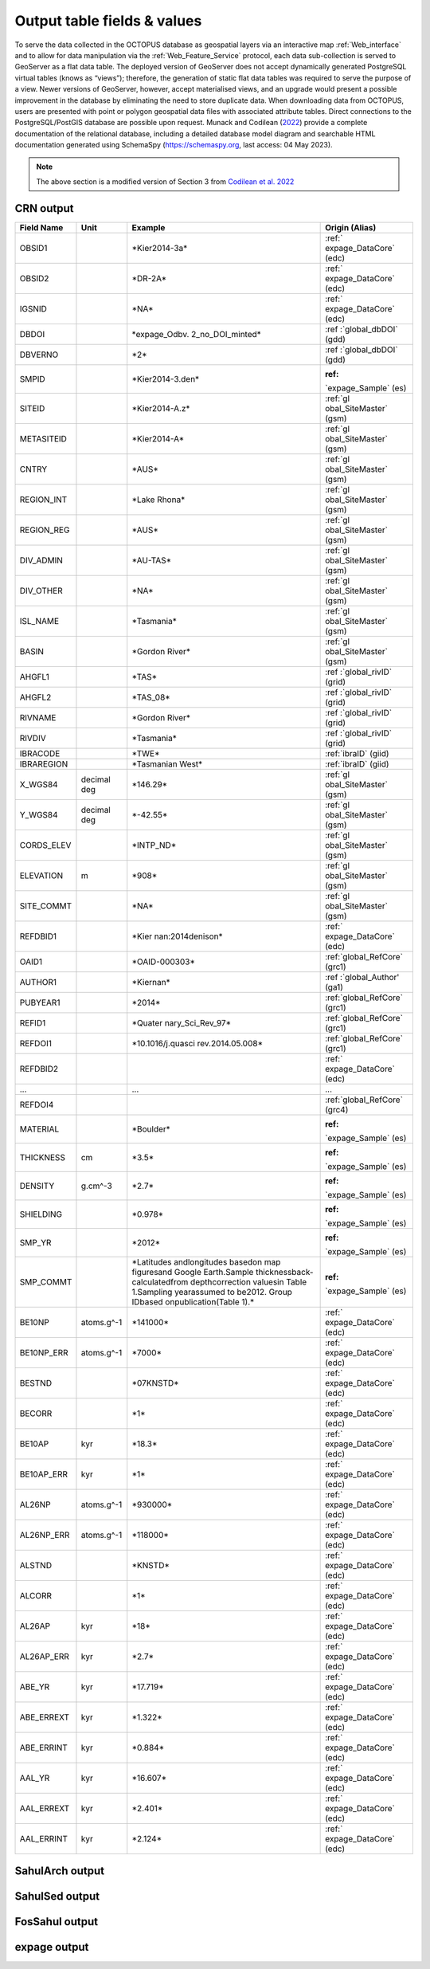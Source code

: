 ============================
Output table fields & values
============================

To serve the data collected in the OCTOPUS database as geospatial layers via an interactive map :ref:`Web_interface` and to allow for data manipulation via the :ref:`Web_Feature_Service` protocol, each data sub-collection is served to GeoServer as a flat data table. The deployed version of GeoServer does not accept dynamically generated PostgreSQL virtual tables (knows as “views”); therefore, the generation of static flat data tables was required to serve the purpose of a view. Newer versions of GeoServer, however, accept materialised views, and an upgrade would present a possible improvement in the database by eliminating the need to store duplicate data. When downloading data from OCTOPUS, users are presented with point or polygon geospatial data files with associated attribute tables. Direct connections to the PostgreSQL/PostGIS database are possible upon request. Munack and Codilean (`2022 <https://doi.org/10.5281/zenodo.7352807>`_) provide a complete documentation of the relational database, including a detailed database model diagram and searchable HTML documentation generated using SchemaSpy (https://schemaspy.org, last access: 04 May 2023).

.. note::

  The above section is a modified version of Section 3 from `Codilean et al. 2022 <https://doi.org/10.5194/essd-14-3695-2022>`_

CRN output
----------

+------------+-------------+-------------------+-------------------+
| Field Name | Unit        | Example           | Origin (Alias)    |
+============+=============+===================+===================+
| OBSID1     |             | \*Kier2014-3a\*   | :ref:\`           |
|            |             |                   | expage_DataCore\` |
|            |             |                   | (edc)             |
+------------+-------------+-------------------+-------------------+
| OBSID2     |             | \*DR-2A\*         | :ref:\`           |
|            |             |                   | expage_DataCore\` |
|            |             |                   | (edc)             |
+------------+-------------+-------------------+-------------------+
| IGSNID     |             | \*NA\*            | :ref:\`           |
|            |             |                   | expage_DataCore\` |
|            |             |                   | (edc)             |
+------------+-------------+-------------------+-------------------+
| DBDOI      |             | \*expage_Odbv.    | :ref              |
|            |             | 2_no_DOI_minted\* | :\`global_dbDOI\` |
|            |             |                   | (gdd)             |
+------------+-------------+-------------------+-------------------+
| DBVERNO    |             | \*2\*             | :ref              |
|            |             |                   | :\`global_dbDOI\` |
|            |             |                   | (gdd)             |
+------------+-------------+-------------------+-------------------+
| SMPID      |             | \                 | :ref:             |
|            |             | *Kier2014-3.den\* | \`expage_Sample\` |
|            |             |                   | (es)              |
+------------+-------------+-------------------+-------------------+
| SITEID     |             | \*Kier2014-A.z\*  | :ref:\`gl         |
|            |             |                   | obal_SiteMaster\` |
|            |             |                   | (gsm)             |
+------------+-------------+-------------------+-------------------+
| METASITEID |             | \*Kier2014-A\*    | :ref:\`gl         |
|            |             |                   | obal_SiteMaster\` |
|            |             |                   | (gsm)             |
+------------+-------------+-------------------+-------------------+
| CNTRY      |             | \*AUS\*           | :ref:\`gl         |
|            |             |                   | obal_SiteMaster\` |
|            |             |                   | (gsm)             |
+------------+-------------+-------------------+-------------------+
| REGION_INT |             | \*Lake Rhona\*    | :ref:\`gl         |
|            |             |                   | obal_SiteMaster\` |
|            |             |                   | (gsm)             |
+------------+-------------+-------------------+-------------------+
| REGION_REG |             | \*AUS\*           | :ref:\`gl         |
|            |             |                   | obal_SiteMaster\` |
|            |             |                   | (gsm)             |
+------------+-------------+-------------------+-------------------+
| DIV_ADMIN  |             | \*AU-TAS\*        | :ref:\`gl         |
|            |             |                   | obal_SiteMaster\` |
|            |             |                   | (gsm)             |
+------------+-------------+-------------------+-------------------+
| DIV_OTHER  |             | \*NA\*            | :ref:\`gl         |
|            |             |                   | obal_SiteMaster\` |
|            |             |                   | (gsm)             |
+------------+-------------+-------------------+-------------------+
| ISL_NAME   |             | \*Tasmania\*      | :ref:\`gl         |
|            |             |                   | obal_SiteMaster\` |
|            |             |                   | (gsm)             |
+------------+-------------+-------------------+-------------------+
| BASIN      |             | \*Gordon River\*  | :ref:\`gl         |
|            |             |                   | obal_SiteMaster\` |
|            |             |                   | (gsm)             |
+------------+-------------+-------------------+-------------------+
| AHGFL1     |             | \*TAS\*           | :ref              |
|            |             |                   | :\`global_rivID\` |
|            |             |                   | (grid)            |
+------------+-------------+-------------------+-------------------+
| AHGFL2     |             | \*TAS_08\*        | :ref              |
|            |             |                   | :\`global_rivID\` |
|            |             |                   | (grid)            |
+------------+-------------+-------------------+-------------------+
| RIVNAME    |             | \*Gordon River\*  | :ref              |
|            |             |                   | :\`global_rivID\` |
|            |             |                   | (grid)            |
+------------+-------------+-------------------+-------------------+
| RIVDIV     |             | \*Tasmania\*      | :ref              |
|            |             |                   | :\`global_rivID\` |
|            |             |                   | (grid)            |
+------------+-------------+-------------------+-------------------+
| IBRACODE   |             | \*TWE\*           | :ref:\`ibraID\`   |
|            |             |                   | (giid)            |
+------------+-------------+-------------------+-------------------+
| IBRAREGION |             | \*Tasmanian       | :ref:\`ibraID\`   |
|            |             | West\*            | (giid)            |
+------------+-------------+-------------------+-------------------+
| X_WGS84    | decimal deg | \*146.29\*        | :ref:\`gl         |
|            |             |                   | obal_SiteMaster\` |
|            |             |                   | (gsm)             |
+------------+-------------+-------------------+-------------------+
| Y_WGS84    | decimal deg | \*-42.55\*        | :ref:\`gl         |
|            |             |                   | obal_SiteMaster\` |
|            |             |                   | (gsm)             |
+------------+-------------+-------------------+-------------------+
| CORDS_ELEV |             | \*INTP_ND\*       | :ref:\`gl         |
|            |             |                   | obal_SiteMaster\` |
|            |             |                   | (gsm)             |
+------------+-------------+-------------------+-------------------+
| ELEVATION  | m           | \*908\*           | :ref:\`gl         |
|            |             |                   | obal_SiteMaster\` |
|            |             |                   | (gsm)             |
+------------+-------------+-------------------+-------------------+
| SITE_COMMT |             | \*NA\*            | :ref:\`gl         |
|            |             |                   | obal_SiteMaster\` |
|            |             |                   | (gsm)             |
+------------+-------------+-------------------+-------------------+
| REFDBID1   |             | \*Kier            | :ref:\`           |
|            |             | nan:2014denison\* | expage_DataCore\` |
|            |             |                   | (edc)             |
+------------+-------------+-------------------+-------------------+
| OAID1      |             | \*OAID-000303\*   | :ref:\            |
|            |             |                   | `global_RefCore\` |
|            |             |                   | (grc1)            |
+------------+-------------+-------------------+-------------------+
| AUTHOR1    |             | \*Kiernan\*       | :ref              |
|            |             |                   | :\`global_Author' |
|            |             |                   | (ga1)             |
+------------+-------------+-------------------+-------------------+
| PUBYEAR1   |             | \*2014\*          | :ref:\            |
|            |             |                   | `global_RefCore\` |
|            |             |                   | (grc1)            |
+------------+-------------+-------------------+-------------------+
| REFID1     |             | \*Quater          | :ref:\            |
|            |             | nary_Sci_Rev_97\* | `global_RefCore\` |
|            |             |                   | (grc1)            |
+------------+-------------+-------------------+-------------------+
| REFDOI1    |             | \                 | :ref:\            |
|            |             | *10.1016/j.quasci | `global_RefCore\` |
|            |             | rev.2014.05.008\* | (grc1)            |
+------------+-------------+-------------------+-------------------+
| REFDBID2   |             |                   | :ref:\`           |
|            |             |                   | expage_DataCore\` |
|            |             |                   | (edc)             |
+------------+-------------+-------------------+-------------------+
| ...        |             | ...               | ...               |
+------------+-------------+-------------------+-------------------+
| REFDOI4    |             |                   | :ref:\            |
|            |             |                   | `global_RefCore\` |
|            |             |                   | (grc4)            |
+------------+-------------+-------------------+-------------------+
| MATERIAL   |             | \*Boulder\*       | :ref:             |
|            |             |                   | \`expage_Sample\` |
|            |             |                   | (es)              |
+------------+-------------+-------------------+-------------------+
| THICKNESS  | cm          | \*3.5\*           | :ref:             |
|            |             |                   | \`expage_Sample\` |
|            |             |                   | (es)              |
+------------+-------------+-------------------+-------------------+
| DENSITY    | g.cm^-3     | \*2.7\*           | :ref:             |
|            |             |                   | \`expage_Sample\` |
|            |             |                   | (es)              |
+------------+-------------+-------------------+-------------------+
| SHIELDING  |             | \*0.978\*         | :ref:             |
|            |             |                   | \`expage_Sample\` |
|            |             |                   | (es)              |
+------------+-------------+-------------------+-------------------+
| SMP_YR     |             | \*2012\*          | :ref:             |
|            |             |                   | \`expage_Sample\` |
|            |             |                   | (es)              |
+------------+-------------+-------------------+-------------------+
| SMP_COMMT  |             | \*Latitudes and\  | :ref:             |
|            |             | longitudes based\ | \`expage_Sample\` |
|            |             | on map figures\   | (es)              |
|            |             | and Google Earth.\|                   |
|            |             | Sample thickness\ |                   |
|            |             | back-calculated\  |                   |
|            |             | from depth\       |                   |
|            |             | correction values\|                   |
|            |             | in Table 1.\      |                   |
|            |             | Sampling year\    |                   |
|            |             | assumed to be\    |                   |
|            |             | 2012. Group ID\   |                   |
|            |             | based on\         |                   |
|            |             | publication\      |                   |
|            |             | (Table 1).\*      |                   |
+------------+-------------+-------------------+-------------------+
| BE10NP     | atoms.g^-1  | \*141000\*        | :ref:\`           |
|            |             |                   | expage_DataCore\` |
|            |             |                   | (edc)             |
+------------+-------------+-------------------+-------------------+
| BE10NP_ERR | atoms.g^-1  | \*7000\*          | :ref:\`           |
|            |             |                   | expage_DataCore\` |
|            |             |                   | (edc)             |
+------------+-------------+-------------------+-------------------+
| BESTND     |             | \*07KNSTD\*       | :ref:\`           |
|            |             |                   | expage_DataCore\` |
|            |             |                   | (edc)             |
+------------+-------------+-------------------+-------------------+
| BECORR     |             | \*1\*             | :ref:\`           |
|            |             |                   | expage_DataCore\` |
|            |             |                   | (edc)             |
+------------+-------------+-------------------+-------------------+
| BE10AP     | kyr         | \*18.3\*          | :ref:\`           |
|            |             |                   | expage_DataCore\` |
|            |             |                   | (edc)             |
+------------+-------------+-------------------+-------------------+
| BE10AP_ERR | kyr         | \*1\*             | :ref:\`           |
|            |             |                   | expage_DataCore\` |
|            |             |                   | (edc)             |
+------------+-------------+-------------------+-------------------+
| AL26NP     | atoms.g^-1  | \*930000\*        | :ref:\`           |
|            |             |                   | expage_DataCore\` |
|            |             |                   | (edc)             |
+------------+-------------+-------------------+-------------------+
| AL26NP_ERR | atoms.g^-1  | \*118000\*        | :ref:\`           |
|            |             |                   | expage_DataCore\` |
|            |             |                   | (edc)             |
+------------+-------------+-------------------+-------------------+
| ALSTND     |             | \*KNSTD\*         | :ref:\`           |
|            |             |                   | expage_DataCore\` |
|            |             |                   | (edc)             |
+------------+-------------+-------------------+-------------------+
| ALCORR     |             | \*1\*             | :ref:\`           |
|            |             |                   | expage_DataCore\` |
|            |             |                   | (edc)             |
+------------+-------------+-------------------+-------------------+
| AL26AP     | kyr         | \*18\*            | :ref:\`           |
|            |             |                   | expage_DataCore\` |
|            |             |                   | (edc)             |
+------------+-------------+-------------------+-------------------+
| AL26AP_ERR | kyr         | \*2.7\*           | :ref:\`           |
|            |             |                   | expage_DataCore\` |
|            |             |                   | (edc)             |
+------------+-------------+-------------------+-------------------+
| ABE_YR     | kyr         | \*17.719\*        | :ref:\`           |
|            |             |                   | expage_DataCore\` |
|            |             |                   | (edc)             |
+------------+-------------+-------------------+-------------------+
| ABE_ERREXT | kyr         | \*1.322\*         | :ref:\`           |
|            |             |                   | expage_DataCore\` |
|            |             |                   | (edc)             |
+------------+-------------+-------------------+-------------------+
| ABE_ERRINT | kyr         | \*0.884\*         | :ref:\`           |
|            |             |                   | expage_DataCore\` |
|            |             |                   | (edc)             |
+------------+-------------+-------------------+-------------------+
| AAL_YR     | kyr         | \*16.607\*        | :ref:\`           |
|            |             |                   | expage_DataCore\` |
|            |             |                   | (edc)             |
+------------+-------------+-------------------+-------------------+
| AAL_ERREXT | kyr         | \*2.401\*         | :ref:\`           |
|            |             |                   | expage_DataCore\` |
|            |             |                   | (edc)             |
+------------+-------------+-------------------+-------------------+
| AAL_ERRINT | kyr         | \*2.124\*         | :ref:\`           |
|            |             |                   | expage_DataCore\` |
|            |             |                   | (edc)             |
+------------+-------------+-------------------+-------------------+



SahulArch output
----------------

SahulSed output
---------------

FosSahul output
---------------

expage output
-------------
